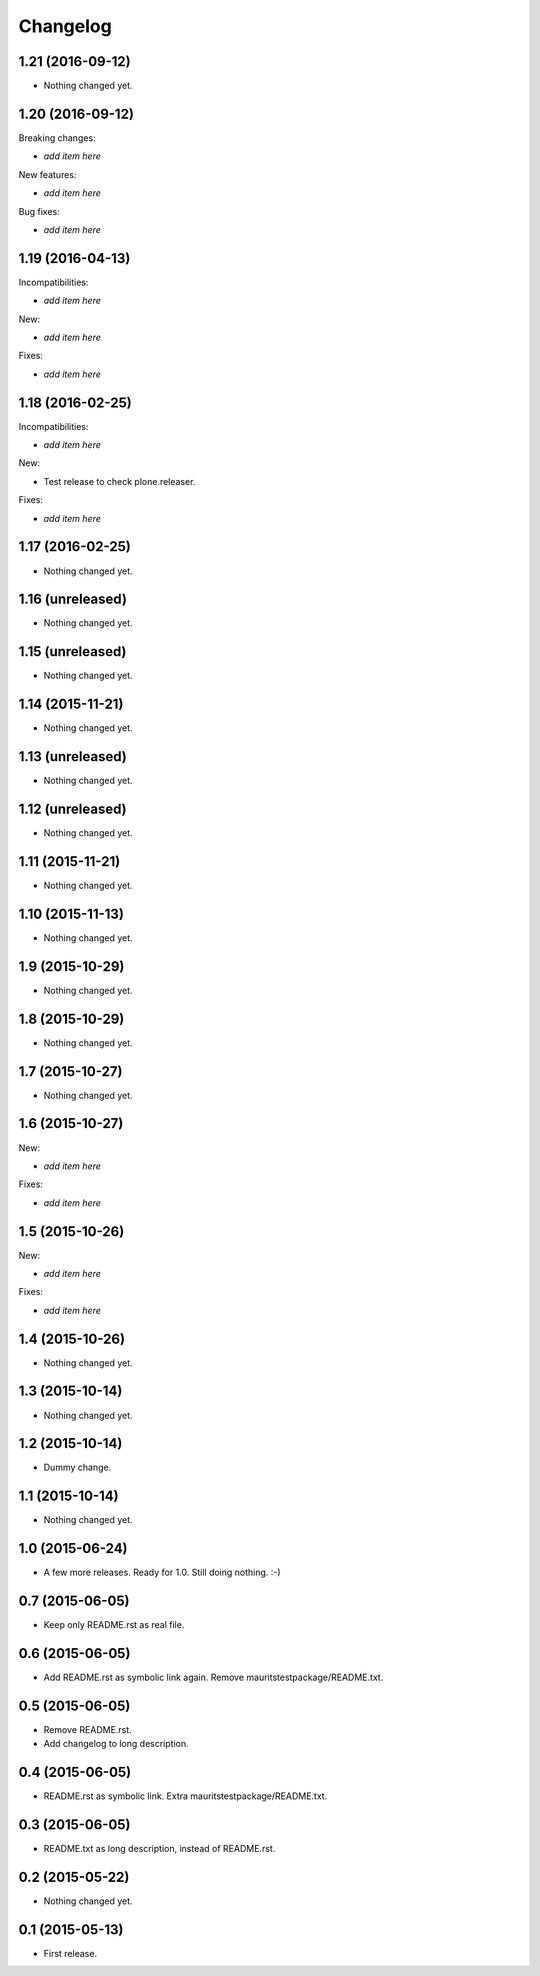 Changelog
=========

1.21 (2016-09-12)
-----------------

- Nothing changed yet.


1.20 (2016-09-12)
-----------------

Breaking changes:

- *add item here*

New features:

- *add item here*

Bug fixes:

- *add item here*


1.19 (2016-04-13)
-----------------

Incompatibilities:

- *add item here*

New:

- *add item here*

Fixes:

- *add item here*


1.18 (2016-02-25)
-----------------

Incompatibilities:

- *add item here*

New:

- Test release to check plone.releaser.

Fixes:

- *add item here*


1.17 (2016-02-25)
-----------------

- Nothing changed yet.


1.16 (unreleased)
-----------------

- Nothing changed yet.


1.15 (unreleased)
-----------------

- Nothing changed yet.


1.14 (2015-11-21)
-----------------

- Nothing changed yet.


1.13 (unreleased)
-----------------

- Nothing changed yet.


1.12 (unreleased)
-----------------

- Nothing changed yet.


1.11 (2015-11-21)
-----------------

- Nothing changed yet.


1.10 (2015-11-13)
-----------------

- Nothing changed yet.


1.9 (2015-10-29)
----------------

- Nothing changed yet.


1.8 (2015-10-29)
----------------

- Nothing changed yet.


1.7 (2015-10-27)
----------------

- Nothing changed yet.


1.6 (2015-10-27)
----------------

New:

- *add item here*

Fixes:

- *add item here*


1.5 (2015-10-26)
----------------

New:

- *add item here*

Fixes:

- *add item here*


1.4 (2015-10-26)
----------------

- Nothing changed yet.


1.3 (2015-10-14)
----------------

- Nothing changed yet.


1.2 (2015-10-14)
----------------

- Dummy change.


1.1 (2015-10-14)
----------------

- Nothing changed yet.


1.0 (2015-06-24)
----------------

- A few more releases.  Ready for 1.0.  Still doing nothing. :-)


0.7 (2015-06-05)
----------------

- Keep only README.rst as real file.


0.6 (2015-06-05)
----------------

- Add README.rst as symbolic link again.  Remove mauritstestpackage/README.txt.


0.5 (2015-06-05)
----------------

- Remove README.rst.

- Add changelog to long description.


0.4 (2015-06-05)
----------------

- README.rst as symbolic link.  Extra mauritstestpackage/README.txt.


0.3 (2015-06-05)
----------------

- README.txt as long description, instead of README.rst.


0.2 (2015-05-22)
----------------

- Nothing changed yet.


0.1 (2015-05-13)
----------------

- First release.
